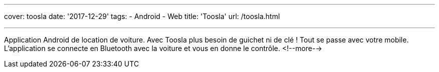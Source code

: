 ---
cover: toosla
date: '2017-12-29'
tags:
- Android
- Web
title: 'Toosla'
url: /toosla.html

---

Application Android de location de voiture. Avec Toosla plus besoin de guichet ni de clé ! Tout se
passe avec votre mobile. L'application se connecte en Bluetooth avec la voiture et vous en donne le
contrôle.
<!--more-->